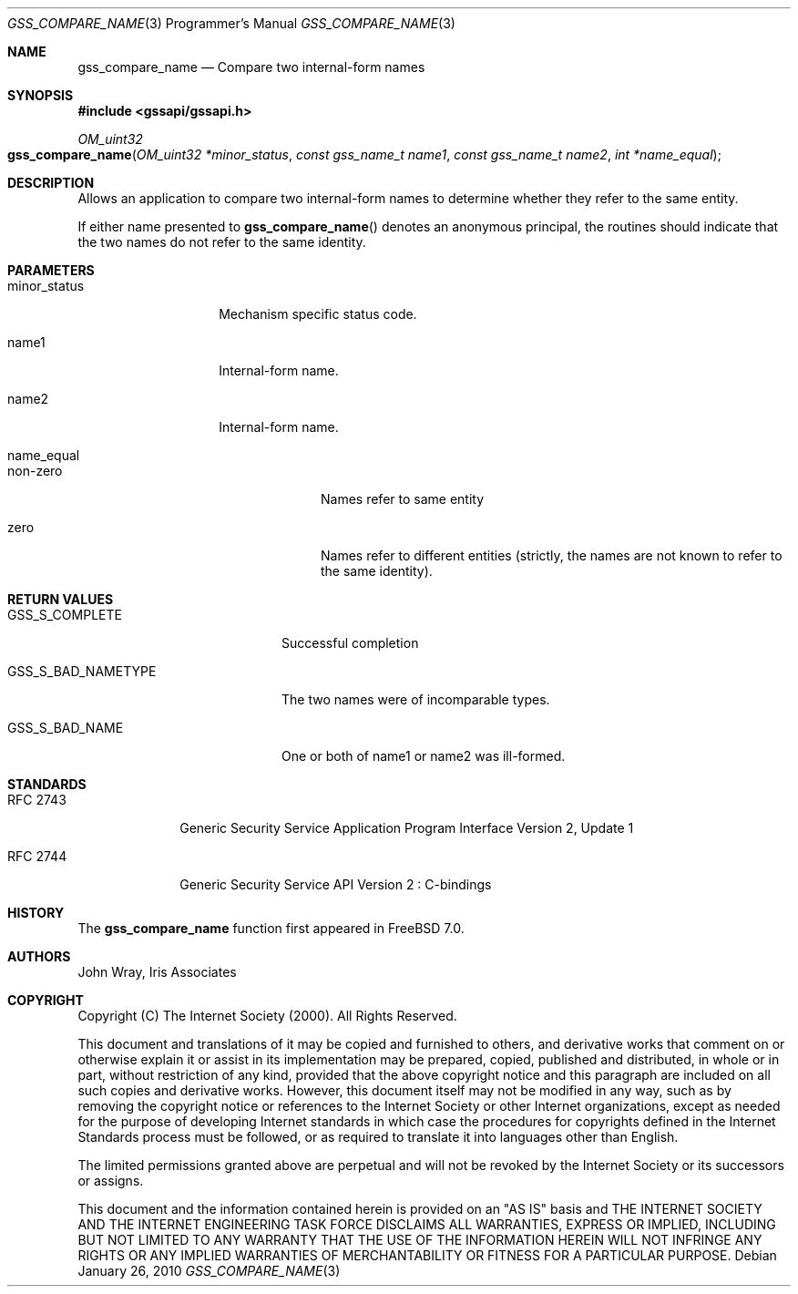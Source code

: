 .\" -*- nroff -*-
.\"
.\" Copyright (c) 2005 Doug Rabson
.\" All rights reserved.
.\"
.\" Redistribution and use in source and binary forms, with or without
.\" modification, are permitted provided that the following conditions
.\" are met:
.\" 1. Redistributions of source code must retain the above copyright
.\"    notice, this list of conditions and the following disclaimer.
.\" 2. Redistributions in binary form must reproduce the above copyright
.\"    notice, this list of conditions and the following disclaimer in the
.\"    documentation and/or other materials provided with the distribution.
.\"
.\" THIS SOFTWARE IS PROVIDED BY THE AUTHOR AND CONTRIBUTORS ``AS IS'' AND
.\" ANY EXPRESS OR IMPLIED WARRANTIES, INCLUDING, BUT NOT LIMITED TO, THE
.\" IMPLIED WARRANTIES OF MERCHANTABILITY AND FITNESS FOR A PARTICULAR PURPOSE
.\" ARE DISCLAIMED.  IN NO EVENT SHALL THE AUTHOR OR CONTRIBUTORS BE LIABLE
.\" FOR ANY DIRECT, INDIRECT, INCIDENTAL, SPECIAL, EXEMPLARY, OR CONSEQUENTIAL
.\" DAMAGES (INCLUDING, BUT NOT LIMITED TO, PROCUREMENT OF SUBSTITUTE GOODS
.\" OR SERVICES; LOSS OF USE, DATA, OR PROFITS; OR BUSINESS INTERRUPTION)
.\" HOWEVER CAUSED AND ON ANY THEORY OF LIABILITY, WHETHER IN CONTRACT, STRICT
.\" LIABILITY, OR TORT (INCLUDING NEGLIGENCE OR OTHERWISE) ARISING IN ANY WAY
.\" OUT OF THE USE OF THIS SOFTWARE, EVEN IF ADVISED OF THE POSSIBILITY OF
.\" SUCH DAMAGE.
.\"
.\"	$FreeBSD: releng/10.3/lib/libgssapi/gss_compare_name.3 236746 2012-06-08 12:09:00Z joel $
.\"
.\" The following commands are required for all man pages.
.Dd January 26, 2010
.Dt GSS_COMPARE_NAME 3 PRM
.Os
.Sh NAME
.Nm gss_compare_name
.Nd Compare two internal-form names
.\" This next command is for sections 2 and 3 only.
.\" .Sh LIBRARY
.Sh SYNOPSIS
.In "gssapi/gssapi.h"
.Ft OM_uint32
.Fo gss_compare_name
.Fa "OM_uint32 *minor_status"
.Fa "const gss_name_t name1"
.Fa "const gss_name_t name2"
.Fa "int *name_equal"
.Fc
.Sh DESCRIPTION
Allows an application to compare two internal-form names to determine
whether they refer to the same entity.
.Pp
If either name presented to
.Fn gss_compare_name
denotes an anonymous principal,
the routines should indicate that the two names do not refer to the
same identity.
.Sh PARAMETERS
.Bl -tag -width "minor_status"
.It minor_status
Mechanism specific status code.
.It name1
Internal-form name.
.It name2
Internal-form name.
.It name_equal
.Bl -tag -width "non-zero"
.It non-zero
Names refer to same entity
.It zero
Names refer to different entities (strictly, the names are not known
to refer to the same identity).
.El
.El
.Sh RETURN VALUES
.Bl -tag -width ".It GSS_S_BAD_NAMETYPE"
.It GSS_S_COMPLETE
Successful completion
.It GSS_S_BAD_NAMETYPE
The two names were of incomparable types.
.It GSS_S_BAD_NAME
One or both of name1 or name2 was ill-formed.
.El
.Sh STANDARDS
.Bl -tag -width ".It RFC 2743"
.It RFC 2743
Generic Security Service Application Program Interface Version 2, Update 1
.It RFC 2744
Generic Security Service API Version 2 : C-bindings
.El
.Sh HISTORY
The
.Nm
function first appeared in
.Fx 7.0 .
.Sh AUTHORS
John Wray, Iris Associates
.Sh COPYRIGHT
Copyright (C) The Internet Society (2000).  All Rights Reserved.
.Pp
This document and translations of it may be copied and furnished to
others, and derivative works that comment on or otherwise explain it
or assist in its implementation may be prepared, copied, published
and distributed, in whole or in part, without restriction of any
kind, provided that the above copyright notice and this paragraph are
included on all such copies and derivative works.  However, this
document itself may not be modified in any way, such as by removing
the copyright notice or references to the Internet Society or other
Internet organizations, except as needed for the purpose of
developing Internet standards in which case the procedures for
copyrights defined in the Internet Standards process must be
followed, or as required to translate it into languages other than
English.
.Pp
The limited permissions granted above are perpetual and will not be
revoked by the Internet Society or its successors or assigns.
.Pp
This document and the information contained herein is provided on an
"AS IS" basis and THE INTERNET SOCIETY AND THE INTERNET ENGINEERING
TASK FORCE DISCLAIMS ALL WARRANTIES, EXPRESS OR IMPLIED, INCLUDING
BUT NOT LIMITED TO ANY WARRANTY THAT THE USE OF THE INFORMATION
HEREIN WILL NOT INFRINGE ANY RIGHTS OR ANY IMPLIED WARRANTIES OF
MERCHANTABILITY OR FITNESS FOR A PARTICULAR PURPOSE.
